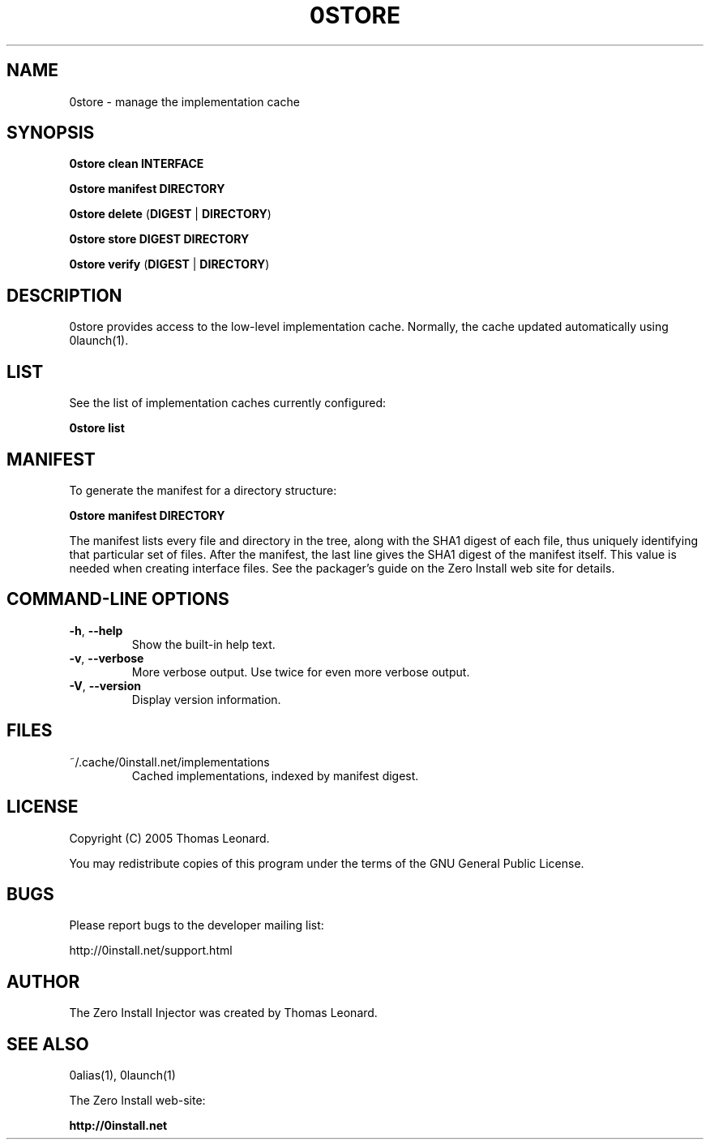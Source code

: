 .TH 0STORE 1 "2005" "Thomas Leonard" ""
.SH NAME
0store \- manage the implementation cache

.SH SYNOPSIS

.B 0store clean
\fBINTERFACE\fP

.B 0store manifest
\fBDIRECTORY\fP

.B 0store delete
(\fBDIGEST\fP | \fBDIRECTORY\fP)

.B 0store store
\fBDIGEST\fP \fBDIRECTORY\fP

.B 0store verify
(\fBDIGEST\fP | \fBDIRECTORY\fP)

.SH DESCRIPTION
.PP
0store provides access to the low-level implementation cache. Normally, the
cache updated automatically using 0launch(1).

.SH LIST

.PP
See the list of implementation caches currently configured:

.B 0store list

.SH MANIFEST
.PP
To generate the manifest for a directory structure:

.B 0store manifest DIRECTORY

.PP
The manifest lists every file and directory in the tree, along with the SHA1
digest of each file, thus uniquely identifying that particular set of files.
After the manifest, the last line gives the SHA1 digest of the manifest itself.
This value is needed when creating interface files. See the packager's guide on
the Zero Install web site for details.

.SH COMMAND-LINE OPTIONS

.TP
\fB-h\fP, \fB--help\fP
Show the built-in help text.

.TP
\fB-v\fP, \fB--verbose\fP
More verbose output. Use twice for even more verbose output.

.TP
\fB-V\fP, \fB--version\fP
Display version information.

.SH FILES

.IP "~/.cache/0install.net/implementations"
Cached implementations, indexed by manifest digest.

.SH LICENSE
.PP
Copyright (C) 2005 Thomas Leonard.

.PP
You may redistribute copies of this program under the terms of the GNU General Public License.

.SH BUGS
.PP
Please report bugs to the developer mailing list:

http://0install.net/support.html

.SH AUTHOR
.PP
The Zero Install Injector was created by Thomas Leonard.

.SH SEE ALSO
0alias(1), 0launch(1)
.PP
The Zero Install web-site:

.B http://0install.net
